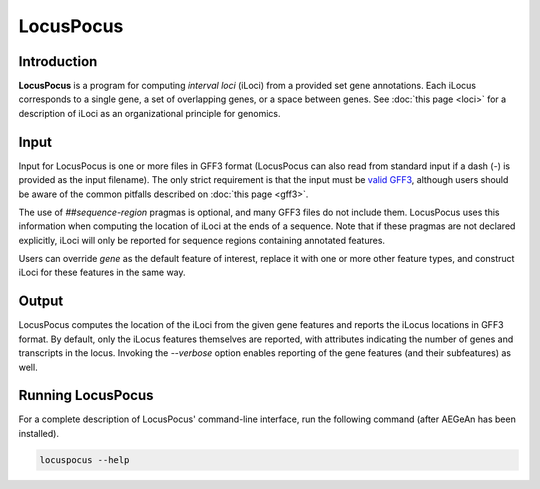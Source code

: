 LocusPocus
==========

Introduction
------------

**LocusPocus** is a program for computing *interval loci* (iLoci) from a
provided set gene annotations. Each iLocus corresponds to a single gene, a set
of overlapping genes, or a space between genes. See :doc:`this page <loci>` for
a description of iLoci as an organizational principle for genomics.

Input
-----

Input for LocusPocus is one or more files in GFF3 format (LocusPocus can also
read from standard input if a dash (`-`) is provided as the input filename).
The only strict requirement is that the input must be `valid GFF3`_, although
users should be aware of the common pitfalls described on :doc:`this page
<gff3>`.

The use of `##sequence-region` pragmas is optional, and many GFF3 files do not
include them. LocusPocus uses this information when computing the location of
iLoci at the ends of a sequence. Note that if these pragmas are not declared
explicitly, iLoci will only be reported for sequence regions containing
annotated features.

Users can override `gene` as the default feature of interest, replace it with
one or more other feature types, and construct iLoci for these features in the
same way.

.. _`valid GFF3`: http://sequenceontology.org/resources/gff3.html

Output
------

LocusPocus computes the location of the iLoci from the given gene features and
reports the iLocus locations in GFF3 format. By default, only the iLocus
features themselves are reported, with attributes indicating the number of
genes and transcripts in the locus. Invoking the `--verbose` option enables
reporting of the gene features (and their subfeatures) as well.

Running LocusPocus
------------------

For a complete description of LocusPocus' command-line interface, run the
following command (after AEGeAn has been installed).

.. code-block:: bash

    locuspocus --help

